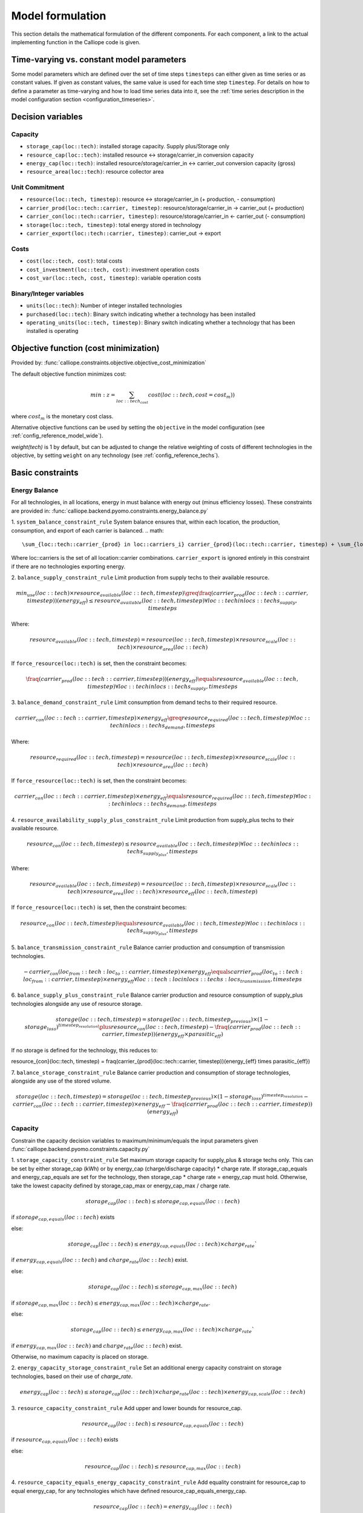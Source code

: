 
=================
Model formulation
=================

This section details the mathematical formulation of the different components. For each component, a link to the actual implementing function in the Calliope code is given.

.. _time_varying_vs_constant_parameters:

------------------------------------------
Time-varying vs. constant model parameters
------------------------------------------

Some model parameters which are defined over the set of time steps ``timesteps`` can either given as time series or as constant values. If given as constant values, the same value is used for each time step ``timestep``. For details on how to define a parameter as time-varying and how to load time series data into it, see the :ref:`time series description in the model configuration section <configuration_timeseries>`.

------------------
Decision variables
------------------

Capacity
--------

* ``storage_cap(loc::tech)``: installed storage capacity. Supply plus/Storage only
* ``resource_cap(loc::tech)``: installed resource <-> storage/carrier_in conversion capacity
* ``energy_cap(loc::tech)``: installed resource/storage/carrier_in <-> carrier_out conversion capacity (gross)
* ``resource_area(loc::tech)``: resource collector area

Unit Commitment
---------------

* ``resource(loc::tech, timestep)``: resource <-> storage/carrier_in (+ production, - consumption)
* ``carrier_prod(loc::tech::carrier, timestep)``: resource/storage/carrier_in -> carrier_out (+ production)
* ``carrier_con(loc::tech::carrier, timestep)``: resource/storage/carrier_in <- carrier_out (- consumption)
* ``storage(loc::tech, timestep)``: total energy stored in technology
* ``carrier_export(loc::tech::carrier, timestep)``: carrier_out -> export

Costs
-----

* ``cost(loc::tech, cost)``: total costs
* ``cost_investment(loc::tech, cost)``: investment operation costs
* ``cost_var(loc::tech, cost, timestep)``: variable operation costs

Binary/Integer variables
------------------------

* ``units(loc::tech)``: Number of integer installed technologies
* ``purchased(loc::tech)``: Binary switch indicating whether a technology has been installed
* ``operating_units(loc::tech, timestep)``: Binary switch indicating whether a technology that has been installed is operating

--------------------------------------
Objective function (cost minimization)
--------------------------------------

Provided by: :func:`calliope.constraints.objective.objective_cost_minimization`

The default objective function minimizes cost:

.. math::

   min: z = \sum_{loc::tech_{cost}} cost(loc::tech, cost=cost_{m}))

where :math:`cost_{m}` is the monetary cost class.

Alternative objective functions can be used by setting the ``objective`` in the model configuration (see :ref:`config_reference_model_wide`).

`weight(tech)` is 1 by default, but can be adjusted to change the relative weighting of costs of different technologies in the objective, by setting ``weight`` on any technology (see :ref:`config_reference_techs`).

-----------------
Basic constraints
-----------------

Energy Balance
--------------

For all technologies, in all locations, energy in must balance with energy out (minus efficiency losses). These constraints are provided in: :func:`calliope.backend.pyomo.constraints.energy_balance.py`

1. ``system_balance_constraint_rule``
System balance ensures that, within each location, the production, consumption, and export of each carrier is balanced.
.. math::

  \sum_{loc::tech::carrier_{prod} in loc::carriers_i} carrier_{prod}(loc::tech::carrier, timestep) + \sum_{loc::tech::carrier_{con} in loc::carriers_i} carrier_{con}(loc::tech::carrier, timestep)  + \sum_{loc::tech::carrier_{export} in loc::carriers_i} carrier_{export}(loc::tech::carrier, timestep) \qquad\forall i, timesteps

Where loc::carriers is the set of all location::carrier combinations. ``carrier_export`` is ignored entirely in this constraint if there are no technologies exporting energy.

2. ``balance_supply_constraint_rule``
Limit production from supply techs to their available resource.

.. math::

  min_use(loc::tech) \times resource_{available}(loc::tech, timestep)\greq \fraq(carrier_{prod}(loc::tech::carrier, timestep))(energy_{eff}) \leq resource_{available}(loc::tech, timestep) \forall loc::tech in locs::techs_{supply}, timesteps

Where:

.. math::

   resource_{available}(loc::tech, timestep) = resource(loc::tech, timestep) \times resource_{scale}(loc::tech) \times resource_{area}(loc::tech)

If ``force_resource(loc::tech)`` is set, then the constraint becomes:

.. math::

  \fraq(carrier_{prod}(loc::tech::carrier, timestep))(energy_{eff}) \equals resource_{available}(loc::tech, timestep) \forall loc::tech in locs::techs_{supply}, timesteps

3. ``balance_demand_constraint_rule``
Limit consumption from demand techs to their required resource.

.. math::

  carrier_{con}(loc::tech::carrier, timestep) \times energy_{eff} \greq resource_{required}(loc::tech, timestep) \forall loc::tech in locs::techs_{demand}, timesteps

Where:

.. math::

   resource_{required}(loc::tech, timestep) = resource(loc::tech, timestep) \times resource_{scale}(loc::tech) \times resource_{area}(loc::tech)

If ``force_resource(loc::tech)`` is set, then the constraint becomes:

.. math::

  carrier_{con}(loc::tech::carrier, timestep) \times energy_{eff} \equals resource_{required}(loc::tech, timestep) \forall loc::tech in locs::techs_{demand}, timesteps

4. ``resource_availability_supply_plus_constraint_rule``
Limit production from supply_plus techs to their available resource.

.. math::

  resource_{con}(loc::tech, timestep) \leq resource_{available}(loc::tech, timestep) \forall loc::tech in locs::techs_{supply_plus}, timesteps

Where:

.. math::

   resource_{available}(loc::tech, timestep) = resource(loc::tech, timestep) \times resource_{scale}(loc::tech) \times resource_{area}(loc::tech) \times resource_eff(loc::tech, timestep)

If ``force_resource(loc::tech)`` is set, then the constraint becomes:

.. math::

  resource_{con}(loc::tech, timestep) \equals resource_{available}(loc::tech, timestep) \forall loc::tech in locs::techs_{supply_plus}, timesteps

5. ``balance_transmission_constraint_rule``
Balance carrier production and consumption of transmission technologies.

.. math::

  - carrier_{con}(loc_{from}::tech:loc_{to}::carrier, timestep) \times energy_{eff} \equals carrier_{prod}(loc_{to}::tech:loc_{from}::carrier, timestep) \times energy_{eff} \forall loc::tech:loc in locs::techs:locs_{transmission}, timesteps


6. ``balance_supply_plus_constraint_rule``
Balance carrier production and resource consumption of supply_plus technologies alongside any use of resource storage.

.. math::

  storage(loc::tech, timestep) = storage(loc::tech, timestep_{previous}) \times (1 - storage_{loss})^{timestep_{resolution}} \plus resource_{con}(loc::tech, timestep) - \fraq(carrier_{prod}(loc::tech::carrier, timestep))(energy_{eff} \times parasitic_{eff})

If no storage is defined for the technology, this reduces to:

.. math::

resource_{con}(loc::tech, timestep) = \fraq(carrier_{prod}(loc::tech::carrier, timestep))(energy_{eff} \times parasitic_{eff})

7. ``balance_storage_constraint_rule``
Balance carrier production and consumption of storage technologies, alongside any use of the stored volume.

.. math::

  storage(loc::tech, timestep) = storage(loc::tech, timestep_{previous}) \times (1 - storage_{loss})^{timestep_{resolution}} - carrier_{con}(loc::tech::carrier, timestep) \times energy_{eff} - \fraq(carrier_{prod}(loc::tech::carrier, timestep))(energy_{eff})

Capacity
--------
Constrain the capacity decision variables to maximum/minimum/equals the input parameters given
:func:`calliope.backend.pyomo.constraints.capacity.py`

1. ``storage_capacity_constraint_rule``
Set maximum storage capacity for supply_plus & storage techs only. This can be set by either storage_cap (kWh) or by energy_cap (charge/discharge capacity) * charge rate. If storage_cap_equals and energy_cap_equals are set for the technology, then storage_cap * charge rate = energy_cap must hold. Otherwise, take the lowest capacity defined by storage_cap_max or energy_cap_max / charge rate.

.. math::

  storage_{cap}(loc::tech) \leq storage_{cap, equals}(loc::tech)

if :math:`storage_{cap, equals}(loc::tech)` exists

else:

.. math::

  storage_{cap}(loc::tech) \leq energy_{cap, equals}(loc::tech) \times charge_{rate}`

if :math:`energy_{cap, equals}(loc::tech)` and :math:`charge_{rate}(loc::tech)` exist.

else:

.. math::

  storage_cap(loc::tech) \leq storage_{cap, max}(loc::tech)

if :math:`storage_{cap, max}(loc::tech) \leq energy_{cap, max}(loc::tech) \times charge_{rate}`.

else:

.. math::

  storage_{cap}(loc::tech) \leq energy_{cap, max}(loc::tech) \times charge_{rate}`

if :math:`energy_{cap, max}(loc::tech)` and :math:`charge_{rate}(loc::tech)` exist.

Otherwise, no maximum capacity is placed on storage.

2. ``energy_capacity_storage_constraint_rule``
Set an additional energy capacity constraint on storage technologies, based on their use of `charge_rate`.

.. math::

  energy_{cap}(loc::tech) \leq storage_{cap}(loc::tech) \times charge_{rate}(loc::tech) \times energy_{cap, scale}(loc::tech)


3. ``resource_capacity_constraint_rule``
Add upper and lower bounds for resource_cap.

.. math::

  resource_{cap}(loc::tech) \leq resource_{cap, equals}(loc::tech)

if :math:`resource_{cap, equals}(loc::tech)` exists

else:

.. math::

  resource_{cap}(loc::tech) \leq resource_{cap, max}(loc::tech)

4. ``resource_capacity_equals_energy_capacity_constraint_rule``
Add equality constraint for resource_cap to equal energy_cap, for any technologies which have defined resource_cap_equals_energy_cap.

.. math::

  resource_{cap}(loc::tech) = energy_{cap}(loc::tech)

5. ``resource_area_constraint_rule``
Set upper and lower bounds for resource_area.

.. math::

  resource_{area}(loc::tech) \leq resource_{area, equals}(loc::tech)

if :math:`resource_{cap, equals}(loc::tech)` exists

else:

.. math::

  resource_{area}(loc::tech) \leq resource_{area, max}(loc::tech)

6. ``resource_area_per_energy_capacity_constraint_rule``
Add equality constraint for resource_area to equal a percentage of energy_cap, for any technologies which have defined resource_area_per_energy_cap.

.. math::

  resource_{area}(loc::tech) = energy_{cap}(loc::tech) \times area\_per\_energy\_cap(loc::tech) \forall loc::tech in locs::techs_{area}

7. ``resource_area_capacity_per_loc_constraint_rule``
Set upper bound on use of area for all locations which have `available_area` constraint set. Does not consider resource_area applied to demand technologies.

\sum_{tech} resource_{area}(loc_i::tech) \leq area_{available} \forall i in locs

8. ``energy_capacity_constraint_rule``
Add upper and lower bounds for resource_cap.

.. math::

  energy_{cap}(loc::tech) \leq energy_{cap, equals}(loc::tech) \forall loc::tech in locs::techs

if :math:`energy_{cap, equals}(loc::tech)` exists

else:

.. math::

  energy_{cap}(loc::tech) \leq energy_{cap, max}(loc::tech) \forall loc::tech in locs::techs

9. ``energy_capacity_systemwide_constraint_rule``
Set constraints to limit the capacity of a single technology type across all locations in the model.

.. math::

  \sum_{loc} energy_{cap}(loc::tech_i) = energy_{cap, equals, systemwide}(loc::tech_i) \forall i in techs

if :math:`energy_{cap, equals}(loc::tech)` exists

else:

.. math::

  \sum_{loc} energy_{cap}(loc::tech_i) \leq energy_{cap, max, systemwide}(loc::tech_i) \forall i in techs

10. ``reserve_margin_constraint_rule``
Ensure there is always a percentage additional ``energy_cap``, across all carrier producers in a given location, above the demand for that carrier.

Which limits the resource flow **to** ``supply`` and ``supply_plus`` technologies, or **from** ``demand`` technologies.

For ``supply``:

If the option ``constraints.force_r`` is set to true, then

.. math::

   \frac{c_{prod}(loc::tech::carrier, timestep)}{e_{eff}(loc::tech, timestep)} = r_{avail}(loc::tech, timestep)

If that option is not set:

.. math::

    \frac{c_{prod}(loc::tech::carrier, timestep)}{e_{eff}(loc::tech, timestep)} \leq r_{avail}(loc::tech, timestep)

For ``demand``:

If the option ``constraints.force_r`` is set to true, then

.. math::

   c_{con}(loc::tech::carrier, timestep) \times e_{eff}(loc::tech, timestep) = r_{avail}(loc::tech, timestep)

If that option is not set:

.. math::

  c_{con}(loc::tech::carrier, timestep) \times e_{eff}(loc::tech, timestep) \geq r_{avail}(loc::tech, timestep)

For ``supply_plus``:

If the option ``constraints.force_r`` is set to true, then

.. math::

   r(loc::tech, timestep) = r_{avail}(loc::tech, timestep) \times r_{eff}(loc::tech, timestep)

If that option is not set:

.. math::

  r(loc::tech, timestep) \leq r_{avail}(loc::tech, timestep) \times r_{eff}(loc::tech, timestep)

.. Note:: For all other technology types, defining a resource is irrelevant, so they are not constrained here.

Unit commitment
---------------

Provided by: :func:`calliope.constraints.base.unit_commitment`

Defines constraint ``c_unit_commitment``:

.. math::

   operating\_units(loc::tech, timestep) \leq units(loc::tech)

.. Note:: This constraint only applies to technology-location sets which have ``units.max``, ``units.min``, or ``units.equals`` set in their constraints.

Node energy balance
-------------------

Provided by: :func:`calliope.constraints.base.node_energy_balance`

Defines nine constraints, which are discussed in turn:

* ``c_balance_transmission``: energy balance for ``transmission`` technologies
* ``c_balance_conversion``: energy balance for ``conversion`` technologies
* ``c_balance_conversion_plus``: energy balance for ``conversion_plus`` technologies
* ``c_balance_conversion_plus_secondary_out``: energy balance for ``conversion_plus`` technologies which have a secondary output carriers
* ``c_balance_conversion_plus_tertiary_out``: energy balance for ``conversion_plus`` technologies which have a tertiary output carriers
* ``c_balance_conversion_plus_secondary_in``: energy balance for ``conversion_plus`` technologies which have a secondary input carriers
* ``c_balance_conversion_plus_tertiary_in``: energy balance for ``conversion_plus`` technologies which have a tertiary input carriers
* ``c_balance_supply_plus``: energy balance for ``supply_plus`` technologies
* ``c_balance_storage``: energy balance for ``storage`` technologies

Transmission balance
^^^^^^^^^^^^^^^^^^^^

Transmission technologies are internally expanded into two technologies per transmission link, of the form ``technology_name:destination``.

For example, if the technology ``hvdc`` is defined and connects ``region_1`` to ``region_2``, the framework will internally create a technology called ``hvdc:region_2`` which exists in ``region_1`` to connect it to ``region_2``, and a technology called ``hvdc:region_1`` which exists in ``region_2`` to connect it to ``region_1``.

The balancing for transmission technologies is given by

.. math::

   c_{prod}(loc::tech::carrier, timestep) = -1 \times c_{con}(c, y_{remote}, x_{remote}, timestep) \times e_{eff}(loc::tech, timestep) \times e_{eff,perdistance}(loc::tech)

Here, :math:`x_{remote}, y_{remote}` are x and y at the remote end of the transmission technology. For example, for ``(loc::tech) = ('hvdc:region_2', 'region_1')``, the remotes would be ``('hvdc:region_1', 'region_2')``.

:math:`c_{prod}(loc::tech::carrier, timestep)` for ``c='power', y='hvdc:region_2', x='region_1'`` would be the import of power from ``region_2`` to ``region_1``, via a ``hvdc`` connection, at time ``timestep``.

This also shows that transmission technologies can have both a static or time-dependent efficiency (line loss), :math:`energy_{eff}(loc::tech, timestep)`, and a distance-dependent efficiency, :math:`energy_{eff,perdistance}(loc::tech)`.

For more detail on distance-dependent configuration see :doc:`configuration`.

Conversion balance
^^^^^^^^^^^^^^^^^^

The conversion balance is given by

.. math::

   c_{prod}(c_{out}, loc::tech, timestep) = -1 \times c_{con}(c_{in}, loc::tech, timestep) \times e_{eff}(loc::tech, timestep)

The principle is similar to that of the transmission balance. The production of carrier :math:`c_{out}` (the ``carrier_out`` option set for the conversion technology) is driven by the consumption of carrier :math:`c_{in}` (the ``carrier_in`` option set for the conversion technology).

Conversion_plus balance
^^^^^^^^^^^^^^^^^^^^^^^

Conversion plus technologies can have several carriers in and several carriers out, leading to a more complex production/consumption balance.

For the primary carrier(s), the balance is:

.. math::

  \sum\limits_{c_{out_1}} \frac{c_{prod}(c_{out_1}, loc::tech, timestep) }{carrier_{fraction}(c_{out_1})} =  -1 \times \sum\limits_{c_{in_1}} c_{con}(c_{in_1}, loc::tech, timestep) \times carrier_{fraction}(c_{in_1}) \times e_{eff}(x, y, timestep)

Where ``c_{out_1}`` and ``c_{in_1}`` are the sets of primary production and consumption carriers, respectively and ``carrier_{fraction}`` is the relative contribution of these carriers, as defined in ??.

The remaining constraints (``c_balance_conversion_plus_secondary_out``, ``c_balance_conversion_plus_tertiary_out``, ``c_balance_conversion_plus_secondary_in``, ``c_balance_conversion_plus_tertiary_in``) link the input/output of the technology secondary and tertiary carriers to the primary consumption/production.

For production:

.. math::

  \sum\limits_{c_{out_1}} \frac{c_{prod}}{\frac{(c_{out_1}, loc::tech, timestep)}{carrier_{fraction}(c_{out_1})}} \times min(carrier_{fraction}(c_{out_x}))=  \sum\limits_{c_{out_x}} c_{prod}(c_{out_x}, loc::tech, timestep) \times \frac{carrier_{fraction}(c_{out_x})}{min(carrier_{fraction}(c_{out_x}))}

For consumption:

.. math::

  \sum\limits_{c_{in_1}} \frac{c_{con}(c_{in_1}, loc::tech, timestep) }{carrier_{fraction}(c_{in_1})} \times min(carrier_{fraction}(c_{in_x}))=  \sum\limits_{c_{in_x}} c_{con}(c_{in_x}, loc::tech, timestep) \times \frac{carrier_{fraction}(c_{in_x})}{min(carrier_{fraction}(c_{in_x}))}

Where ``x`` is either 2 (secondary carriers) or 3 (tertiary carriers).

.. Warning::

   The ``conversion_plus`` technology is still experimental and may not cover all edge cases as intended. Please `raise an issue on GitHub <https://github.com/calliope-project/calliope/issues>`_ if you see unexpected behavior. It is also possible to use a combination of several regular ``conversion`` technologies to achieve some of the behaviors covered by ``conversion_plus``, but at the expense of model complexity.

Supply_plus balance
^^^^^^^^^^^^^^^^^^^

``Supply_plus`` technologies are ``supply`` technologies with more control over resource flow. You can have multiple resources, a resource capacity, and storage of resource before it is converted to the primary carrier_out.

If storage is possible:

.. math::

   s(loc::tech, timestep) = s_{minusone} + r(loc::tech, timestep) + r_{2}(loc::tech, timestep) - c_{prod}

Otherwise:

.. math::

  r(loc::tech, timestep) = c_{prod} - r_{2}


Where:

:math:`c_{prod}` is defined as :math:`\frac{c_{prod}(loc::tech::carrier, timestep)}{total_{eff}}`.

:math:`total_{eff}(loc::tech, timestep)` is defined as :math:`energy_{eff}(loc::tech, timestep) + p_{eff}(loc::tech, timestep)`, the plant efficiency including parasitic losses

:math:`resource_{2}(loc::tech, timestep)` is the secondary resource and is always set to zero unless the technology explicitly defines a secondary resource.

:math:`storage(loc::tech, timestep)` is the storage level at time :math:`t`.

:math:`storage_{minusone}` describes the state of storage at the previous timestep. :math:`storage_{minusone} = s_{init}(loc::tech)` at time :math:`t=0`. Else,

.. math::

   s_{minusone} = (1 - s_{loss}) \times timeres(t-1) \times s(loc::tech, t-1)

.. Note:: In operation mode, ``storage_init`` is carried over from the previous optimization period.


Storage balance
^^^^^^^^^^^^^^^
Storage technologies balance energy charge, energy discharge, and energy stored:

.. math::

   s(loc::tech, timestep) = s_{minusone} - c_{prod} - c_{con}

Where:

:math:`c_{prod}` is defined as :math:`\frac{c_{prod}(loc::tech::carrier, timestep)}{total_{eff}}` if :math:`total_{eff} > 0`, otherwise :math:`c_{prod} = 0`

:math:`c_{con}` is defined as :math:`c_{con}(loc::tech::carrier, timestep) \times total_{eff}`

:math:`total_{eff}(loc::tech, timestep)` is defined as :math:`energy_{eff}(loc::tech, timestep) + p_{eff}(loc::tech, timestep)`, the plant efficiency including parasitic losses

:math:`storage(loc::tech, timestep)` is the storage level at time :math:`t`.

:math:`storage_{minusone}` describes the state of storage at the previous timestep. :math:`storage_{minusone} = s_{init}(loc::tech)` at time :math:`t=0`. Else,

.. math::

   s_{minusone} = (1 - s_{loss}) \times timeres(t-1) \times s(loc::tech, t-1)

.. Note:: In operation mode, ``storage_init`` is carried over from the previous optimization period.


Node build constraints
----------------------

Provided by: :func:`calliope.constraints.base.node_constraints_build`

Built capacity is managed by six constraints.

``c_s_cap``
^^^^^^^^^^^
This constrains the built storage capacity by:

.. math::

    s_{cap}(loc::tech) \leq s_{cap,max}(loc::tech)

If ``y.constraints.s_cap.equals`` is set for location ``x`` or the model is running in operational mode, the inequality in the equation above is turned into an equality constraint.

If both :math:`energy_{cap,max}(loc::tech)` and :math:`charge\_rate` are not given, :math:`storage_{cap}(loc::tech)` is automatically set to zero.

If ``y.constraints.s_time.max`` is true at location ``x``, then ``y.constraints.s_time.max`` and ``y.constraints.e_cap.max`` are used to to compute ``storage_cap.max``. The minimum value of ``storage_cap.max`` is taken, based on analysis of all possible time sets which meet the s_time.max value. This allows time-varying efficiency, :math:`energy_{eff}(loc::tech, timestep)` to be accounted for.

If the technology is constrained with integer constraints ``units.max/min/equals`` then the built storage capacity becomes:

.. math::

    s_{cap}(loc::tech) \leq units_{max}(loc::tech) \times s_{cap,per\_unit}

``c_r_cap``
^^^^^^^^^^^
This constrains the built resource conversion capacity by:

.. math::

  r_{cap}(loc::tech) \leq r_{cap,max}(loc::tech)

If the model is running in operational mode, the inequality in the equation above is turned into an equality constraint.

``c_r_area``
^^^^^^^^^^^^
This constrains the resource conversion area by:

.. math::

  r_{area}(loc::tech) \leq r_{area,max}(loc::tech)

By default, ``y.constraints.r_area.max`` is set to false, and in that case, :math:`resource_{area}(loc::tech)` is forced to :math:`1.0`. If the model is running in operational mode, the inequality in the equation above is turned into an equality constraint. Finally, if ``y.constraints.r_area_per_e_cap`` is given, then the equation :math:`resource_{area}(loc::tech) = e_{cap}(loc::tech) * r\_area\_per\_cap` applies instead.

``c_e_cap``
^^^^^^^^^^^
This constrains the carrier conversion capacity by:

.. math::
  e_{cap}(loc::tech) \leq e_{cap,max}(loc::tech) \times e\_cap\_scale

If a technology ``y`` is not allowed at a location ``x``, :math:`energy_{cap}(loc::tech) = 0` is forced.

``y.constraints.e_cap_scale`` defaults to 1.0 but can be set on a per-technology, per-location basis if necessary.

If ``y.constraints.e_cap.equals`` is set for location ``x`` or the model is running in operational mode, the inequality in the equation above is turned into an equality constraint.

If the technology is constrained with integer constraints ``units.max/min/equals`` then the carrier conversion capacity becomes:

.. math::

    e_{cap}(loc::tech) \leq units_{max}(loc::tech) \times e_{cap,per\_unit}

If the technology is not constrained with integer constraints ``units.max/min/equals``, but does define a ``purchase`` cost then the carrier conversion capacity becomes:

.. math::

    e_{cap}(loc::tech) \leq e_{cap,max}(loc::tech) \times e\_cap\_scale \times purchased(loc::tech)

``c_e_cap_storage``
^^^^^^^^^^^^^^^^^^^
This constrains the carrier conversion capacity for storage technologies by:

.. math::
  e_{cap}(loc::tech) \leq e_{cap,max}

Where :math:`energy_{cap,max} = s_{cap}(loc::tech) * charge\_rate * e\_cap\_scale`

``y.constraints.e_cap_scale`` defaults to 1.0 but can be set on a per-technology, per-location basis if necessary.

If the technology is constrained with integer constraints ``units.max/min/equals`` then the carrier conversion capacity for storage technologies becomes:

.. math::

    e_{cap}(loc::tech) \leq units_{max}(loc::tech) \times e_{cap,per\_unit}

``c_r2_cap``
^^^^^^^^^^^^
This manages the secondary resource conversion capacity by:

.. math::
  r2_{cap}(loc::tech) \leq r2_{cap,max}(loc::tech)

If ``y.constraints.r2_cap.equals`` is set for location ``x`` or the model is running in operational mode, the inequality in the equation above is turned into an equality constraint.

There is an additional relevant option, ``y.constraints.r2_cap_follows``, which can be overridden on a per-location basis. It can be set either to ``resource_cap`` or ``energy_cap``, and if set, sets ``c_r2_cap`` to track one of these, ie, :math:`r2_{cap,max} = r_{cap}(loc::tech)` (analogously for ``energy_cap``), and also turns the constraint into an equality constraint.

``c_units``
^^^^^^^^^^^^
This manages the maximum number of integer units by:

.. math::
  units_{cap}(loc::tech) \leq units_{max}(loc::tech)

If ``y.constraints.units.equals`` is set for location ``x`` or the model is running in operational mode, the inequality in the equation above is turned into an equality constraint.

Node operational constraints
----------------------------

Provided by: :func:`calliope.constraints.base.node_constraints_operational`

This component ensures that nodes remain within their operational limits, by constraining ``r``, ``carrier_prod``, ``carrier_con``, ``s``, ``r2``, and ``export``.

``r``
^^^^^
:math:`resource(loc::tech, timestep)` is constrained to remain within :math:`resource_{cap}(loc::tech)`, with the constraint ``c_r_max_upper``:

.. math::

   r(loc::tech, timestep) \leq time\_res(t) \times r_{cap}(loc::tech)

``carrier_prod``
^^^^^^^^^^
:math:`carrier_prod(loc::tech::carrier, timestep)` is constrained by ``carrier_prod_max`` and ``carrier_prod_min``:

.. math::

   c_{prod}(loc::tech::carrier, timestep) \leq time\_res(t) \times e_{cap}(loc::tech) \times p_{eff}(loc::tech, timestep)

if ``c`` is the ``carrier_out`` of ``y``, else :math:`c_{prod}(loc::tech::carrier, y) = 0`.

If ``energy_cap_min_use`` is defined, the minimum output is constrained by:

.. math::

   c_{prod}(loc::tech::carrier, timestep) \geq time\_res(t) \times e_{cap}(loc::tech) \times e_{cap,minuse}

These contraints are skipped for ``conversion_plus`` technologies if ``c`` is not the primary carrier.

If the technology is constrained with integer constraints ``units.max/min/equals`` then `carrier_prod(loc::tech::carrier, timestep)` constraints become:

.. math::

     c_{prod}(loc::tech::carrier, timestep) \leq time\_res(t) \times operating\_units(loc::tech, timestep) \times e_{cap, per\_unit}(loc::tech) \times p_{eff}(loc::tech, timestep)

.. math::

     c_{prod}(loc::tech::carrier, timestep) \geq time\_res(t) \times operating\_units(loc::tech, timestep) \times e_{cap, per\_unit}(loc::tech) \times e_{cap,minuse}


``carrier_con``
^^^^^^^^^
For technologies which are not ``supply`` or ``supply_plus``, :math:`carrier_con(loc::tech::carrier, timestep)` is non-zero. Thus :math:`arrierc_con(loc::tech::carrier, timestep)` is constrainted by ``carrier_con_max``:

.. math::

   c_{con}(loc::tech::carrier, timestep) \geq -1 \times time\_res(t) \times e_{cap}(loc::tech)

and :math:`c_{con}(loc::tech::carrier, timestep) = 0` otherwise.

This constraint is skipped for a ``conversion_plus`` and ``conversion`` technologies If ``c`` is a possible consumption carrier (primary, secondary, or tertiary).

If the technology is constrained with integer constraints ``units.max/min/equals`` then `carrier_con(loc::tech::carrier, timestep)` constraints become:

.. math::

     c_{prod}(loc::tech::carrier, timestep) \geq-1 \times time\_res(t) \times operating\_units(loc::tech, timestep) \times e_{cap, per\_unit}(loc::tech) \times p_{eff}(loc::tech, timestep)

``s``
^^^^^
The constraint ``c_s_max`` ensures that storage cannot exceed its maximum size by

.. math::

   s(loc::tech, timestep) \leq s_{cap}(loc::tech)

``r2``
^^^^^^

``c_r2_max`` constrains the secondary resource by

.. math::

   r2(loc::tech, timestep) \leq timeres(t) \times r2_{cap}(loc::tech)

There is an additional check if ``y.constraints.r2_startup_only`` is true. In this case, :math:`r2(loc::tech, timestep) = 0` unless the current timestep is still within the startup time set in the ``startup_time_bounds`` model-wide setting. This can be useful to prevent undesired edge effects from occurring in the model.

``export``
^^^^^^^^^^

``c_export_max`` constrains the export of a produced carrier by

.. math::

   carrier_export(loc::tech::carrier, timestep) \leq export_{cap}(loc::tech)

If the technology is constrained with integer constraints ``units.max/min/equals`` then `carrier_export(loc::tech::carrier, timestep)` constraint becomes:

.. math::

     carrier_export(loc::tech::carrier, timestep) \leq export_{cap}(loc::tech) \times operating\_units(loc::tech, timestep)

Transmission constraints
------------------------

Provided by: :func:`calliope.constraints.base.node_constraints_transmission`

This component provides a single constraint, ``c_transmission_capacity``, which forces :math:`energy_{cap}` to be symmetric for transmission nodes. For example, for for a given transmission line between :math:`x_1` and :math:`x_2`, using the technology ``hvdc``:

.. math::

   e_{cap}(hvdc:x_2, x_1) = e_{cap}(hvdc:x_1, x_2)

Node costs
----------

Provided by: :func:`calliope.constraints.base.node_costs`

These equations compute costs per node.

Weights are adjusted for individual timesteps depending on the timestep reduction methods applied (see :ref:`run_time_res`), and are given by :math:`W(t)` when computing costs.

The depreciation rate for each cost class ``k`` is calculated as

.. math::

   d(y, cost) = \frac{1}{plant\_life(tech)}

if the interest rate :math:`i` is :math:`0`, else

.. math::

   d(y, cost) = \frac{i \times (1 + i(y, cost))^{plant\_life(k)}}{(1 + i(y, cost))^{plant\_life(k)} - 1}

Costs are split into fixed and variable costs. The total costs are computed in ``c_cost`` by

.. math::

   cost(loc::tech, cost) = cost_{fixed}(loc::tech, cost) + \sum\limits_t cost_{var}(loc::tech, cost, timestep)

The fixed costs include construction costs, annual operation and maintenance (O\&M) costs, and O\&M costs which are a fraction of the construction costs.
The total fixed costs are computed in ``c_cost_fixed`` by

.. math::

  cost_{fixed}(loc::tech, cost) = cost_{con} + cost_{om, frac} \times cost_{con} + cost_{om, fixed} \times e_{cap}(loc::tech) \times \frac{\sum\limits_t timeres(t) \times W(t)}{8760}

Where

.. math::

   cost_{con} &= d(y, cost) \times \frac{\sum\limits_t timeres(t) \times W(t)}{8760} \\
   & \times (cost_{s\_cap}(y, cost) \times s_{cap}(loc::tech) \\
   & + cost_{r\_cap}(y, cost) \times r_{cap}(loc::tech) \\
   & + cost_{r\_area}(y, cost) \times r_{area}(loc::tech) \\
   & + cost_{e\_cap}(y, cost) \times e_{cap}(loc::tech) \\
   & + cost_{r2\_cap}(y, cost) \times r2_{cap}(loc::tech) \\
   & + cost_{purchase}(y, cost) \times units(loc::tech) \\
   & + cost_{purchase}(y, cost) \times purchased(loc::tech))

The costs are as defined in the model definition, e.g. :math:`cost_{r\_cap}(y, cost)` corresponds to ``y.costs.k.r_cap``.

.. Note:: purchase costs occur twice, but will only be applied once, depending on whether the technology constraints trigger an integer decision variable (``units(loc::tech)``) or a binary decision variable (``purchased(loc::tech)``).

For transmission technologies, :math:`cost_{e\_cap}(y, cost)` is computed differently, to include the per-distance costs:

.. math::

   cost_{e\_cap,transmission}(y, cost) = \frac{cost_{e\_cap}(y, cost) + cost_{e\_cap,perdistance}(y, cost)}{2}

This implies that for transmission technologies, the cost of construction is split equally across the two locations connected by the technology.

The variable costs are O&M costs applied at each time step:

.. math::

   cost_{var} = cost_{op,var} + cost_{op,fuel} + cost_{op,r2} + cost_{op, export}

Where:

.. math::
   cost_{op,var} = cost_{om\_var}(k, loc::tech, timestep) \times \sum_t W(t) \times c_{prod}(loc::tech::carrier, timestep)

   cost_{op,fuel} = \frac{cost_{om\_fuel}(k, loc::tech, timestep) \times \sum_t W(t) \times r(loc::tech, timestep)}{r_{eff}(loc::tech)}

   cost_{op,r2} = \frac{cost_{om\_r2}(k, loc::tech, timestep) \times \sum_t W(t) \times r_{2}(loc::tech, timestep)}{r2_{eff}(loc::tech)}

   cost_{op, export} = cost_{export}(k, loc::tech, timestep) \times carrier_export(loc::tech::carrier, timestep)

If :math:`cost_{om\_fuel}(k, loc::tech, timestep)` is given for a ``supply`` technology and :math:`energy_{eff}(loc::tech) > 0` for that technology, then:

.. math::
  cost_{op,fuel} =cost_{om\_fuel}(k, loc::tech, timestep) \times \sum_t W(t) \times \frac{c_{prod}(loc::tech::carrier, timestep)}{e_{eff}(loc::tech)}

``c`` is the technology primary ``carrier_out`` in all cases.


Model balancing constraints
---------------------------

Provided by: :func:`calliope.constraints.base.model_constraints`

Model-wide balancing constraints are constructed for nodes that have children:

.. math::

   \sum_{loc::tech \in X_{i}} c_{prod}(loc::tech::carrier, timestep) + \sum_{loc::tech \in X_{i}} c_{con}(loc::tech::carrier, timestep) = 0 \qquad\forall i, t

:math:`i` are the level 0 locations, and :math:`X_{i}` is the set of level 1 locations (:math:`x`) within the given level 0 location, together with that location itself.

There is also the need to ensure that technologies cannot export more energy than they produce:

.. math::

   c_{prod}(loc::tech::carrier, timestep) \geq carrier_export(loc::tech::carrier, timestep)

--------------------
Planning constraints
--------------------

These constraints are loaded automatically, but only when running in planning mode.

.. _system_margin:

System margin
-------------

Provided by: :func:`calliope.constraints.planning.system_margin`

This is a simplified capacity margin constraint, requiring the capacity to supply a given carrier in the time step with the highest demand for that carrier to be above the demand in that timestep by at least the given fraction:

.. math::

   \sum_{tech} \sum_{loc} c_{prod}(loc::tech::carrier, t_{max,c}) \times (1 + m_{c}) \leq timeres(t) \times \sum_{y_{c}} \sum_{loc} (e_{cap}(loc::tech) / e_{eff}(loc::tech, t_{max,c}))

where :math:`y_{c}` is the subset of ``y`` that delivers the carrier ``c`` and :math:`m_{c}` is the system margin for that carrier.

For each carrier (with the name ``carrier_name``), Calliope attempts to read the model-wide option ``system_margin.carrier_name``, only applying this constraint if a setting exists.

.. _system_e_cap:

System-wide capacity
--------------------

Provided by: :func:`calliope.constraints.planning.node_constraints_build_total`

This constraint sets a maximum for capacity, ``energy_cap``, across all locations for any given technology:

.. math::

  \sum_{loc} e_{cap}(x, y) \leq e_{cap,total\_max}(tech)

If :math:`energy_{cap,total\_equals}` is given instead, this becomes :math:`\sum_{loc} e_{cap}(x, y) \leq e_{cap,total\_max}(tech)`.

.. math::

   \sum_{tech} \sum_{loc} c_{prod}(loc::tech::carrier, t_{max,c}) \times (1 + m_{c}) \leq timeres(t) \times \sum_{y_{c}} \sum_{loc} (e_{cap}(loc::tech) / e_{eff}(loc::tech, t_{max,c}))

where :math:`y_{c}` is the subset of ``y`` that delivers the carrier ``c`` and :math:`m_{c}` is the system margin for that carrier.

For each carrier (with the name ``carrier_name``), Calliope attempts to read the model-wide option ``system_margin.carrier_name``, only applying this constraint if a setting exists.

.. _optional_constraints:

--------------------
Optional constraints
--------------------

Optional constraints are included with Calliope but not loaded by default (see the :ref:`configuration section <loading_optional_constraints>` for instructions on how to load them in a model).

These optional constraints can be used both in planning and operational modes.

Ramping
-------

Provided by: :func:`calliope.constraints.optional.ramping_rate`

Constrains the rate at which plants can adjust their output, for technologies that define ``constraints.e_ramping``:

.. math::

   diff = \frac{c_{prod}(loc::tech::carrier, timestep) + c_{con}(loc::tech::carrier, timestep)}{timeres(t)} - \frac{c_{prod}(loc::tech::carrier, t-1) + c_{con}(loc::tech::carrier, t-1)}{timeres(t-1)}

   max\_ramping\_rate = e_{ramping} \times e_{cap}(loc::tech)

   diff \leq max\_ramping\_rate

   diff \geq -1 \times max\_ramping\_rate

.. _group_fraction:

Group fractions
---------------

Provided by: :func:`calliope.constraints.optional.group_fraction`

This component provides the ability to constrain groups of technologies to provide a certain fraction of total output, a certain fraction of total capacity, or a certain fraction of peak power demand. See :ref:`config_parents_and_groups` in the configuration section for further details on how to set up groups of technologies.

The settings for the group fraction constraints are read from the model-wide configuration, in a ``group_fraction`` setting, as follows:

.. code-block:: yaml

   group_fraction:
      capacity:
         renewables: ['>=', 0.8]

This is a minimal example that forces at least 80% of the installed capacity to be renewables. To activate the output group constraint, the ``output`` setting underneath ``group_fraction`` can be set in the same way, or ``demand_power_peak`` to activate the fraction of peak power demand group constraint.

.. TODO ignored_techs option

For the above example, the ``c_group_fraction_capacity`` constraint sets up an equation of the form

.. math::

   \sum_{y^*} \sum_{loc} e_{cap}(loc::tech) \geq fraction \times \sum_{tech} \sum_{loc} e_{cap}(loc::tech)

Here, :math:`y^*` is the subset of :math:`y` given by the specified group, in this example, ``renewables``. :math:`fraction` is the fraction specified, in this example, :math:`0.8`. The relation between the right-hand side and the left-hand side, :math:`\geq`, is determined by the setting given, ``>=``, which can be ``==``, ``<=``, or ``>=``.

If more than one group is listed under ``capacity``, several analogous constraints are set up.

Similarly, ``c_group_fraction_output`` sets up constraints in the form of

.. math::

   \sum_{y^*} \sum_{loc} \sum_t c_{prod}(loc::tech::carrier, timestep) \geq fraction \times \sum_{tech} \sum_{loc} \sum_t c_{prod}(loc::tech::carrier, timestep)

Finally, ``c_group_fraction_demand_power_peak`` sets up constraints in the form of

.. math::

   \sum_{y^*} \sum_{loc} e_{cap}(loc::tech) \geq fraction \times (-1 - m_{c}) \times peak

   peak = \frac{\sum_{loc} r(y_d, x, t_{peak}) \times r_{scale}(y_d, x)}{timeres(t_{peak})}

This assumes the existence of a technology, ``demand_power``, which defines a demand (negative resource). :math:`y_d` is ``demand_power``. :math:`m_{c}` is the capacity margin defined for the carrier ``c`` in the model-wide settings (see :ref:`system_margin`). :math:`t_{peak}` is the timestep where :math:`resource(y_d, x, timestep)` is maximal.

Whether any of these equations are equalities, greater-or-equal-than inequalities, or lesser-or-equal-than inequalities, is determined by whether ``>=``, ``<=``, or ``==`` is given in their respective settings.

Available area
--------------

Provided by: :func:`calliope.constraints.optional.max_r_area_per_loc`

Where several technologies require space to acquire resource (e.g. solar collecting technologies) at a given location, this constraint provides the ability to limit the total area available at a location:

.. math::

  area_{available}(x) \geq \sum_{tech} \sum_{xi} r_{area}(loc::techi)

Where ``xi`` is the set of locations within the family tree, descending from and including ``x``.
